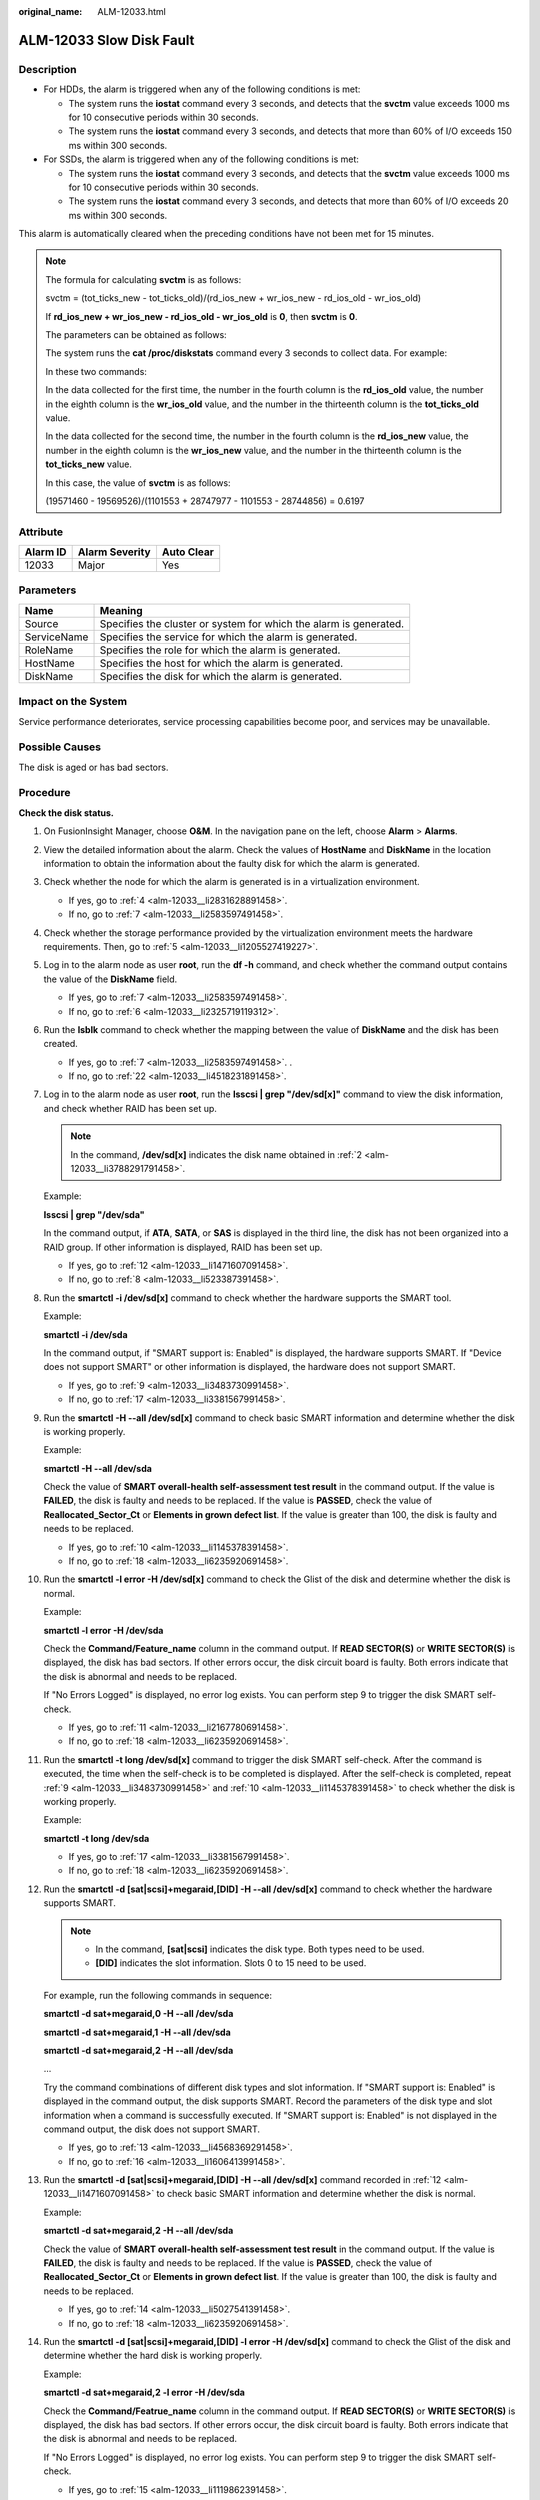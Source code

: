 :original_name: ALM-12033.html

.. _ALM-12033:

ALM-12033 Slow Disk Fault
=========================

Description
-----------

-  For HDDs, the alarm is triggered when any of the following conditions is met:

   -  The system runs the **iostat** command every 3 seconds, and detects that the **svctm** value exceeds 1000 ms for 10 consecutive periods within 30 seconds.
   -  The system runs the **iostat** command every 3 seconds, and detects that more than 60% of I/O exceeds 150 ms within 300 seconds.

-  For SSDs, the alarm is triggered when any of the following conditions is met:

   -  The system runs the **iostat** command every 3 seconds, and detects that the **svctm** value exceeds 1000 ms for 10 consecutive periods within 30 seconds.
   -  The system runs the **iostat** command every 3 seconds, and detects that more than 60% of I/O exceeds 20 ms within 300 seconds.

This alarm is automatically cleared when the preceding conditions have not been met for 15 minutes.

.. note::

   The formula for calculating **svctm** is as follows:

   svctm = (tot_ticks_new - tot_ticks_old)/(rd_ios_new + wr_ios_new - rd_ios_old - wr_ios_old)

   If **rd_ios_new + wr_ios_new - rd_ios_old - wr_ios_old** is **0**, then **svctm** is **0**.

   The parameters can be obtained as follows:

   The system runs the **cat /proc/diskstats** command every 3 seconds to collect data. For example:

   |image1|

   In these two commands:

   In the data collected for the first time, the number in the fourth column is the **rd_ios_old** value, the number in the eighth column is the **wr_ios_old** value, and the number in the thirteenth column is the **tot_ticks_old** value.

   In the data collected for the second time, the number in the fourth column is the **rd_ios_new** value, the number in the eighth column is the **wr_ios_new** value, and the number in the thirteenth column is the **tot_ticks_new** value.

   In this case, the value of **svctm** is as follows:

   (19571460 - 19569526)/(1101553 + 28747977 - 1101553 - 28744856) = 0.6197

Attribute
---------

======== ============== ==========
Alarm ID Alarm Severity Auto Clear
======== ============== ==========
12033    Major          Yes
======== ============== ==========

Parameters
----------

+-------------+-------------------------------------------------------------------+
| Name        | Meaning                                                           |
+=============+===================================================================+
| Source      | Specifies the cluster or system for which the alarm is generated. |
+-------------+-------------------------------------------------------------------+
| ServiceName | Specifies the service for which the alarm is generated.           |
+-------------+-------------------------------------------------------------------+
| RoleName    | Specifies the role for which the alarm is generated.              |
+-------------+-------------------------------------------------------------------+
| HostName    | Specifies the host for which the alarm is generated.              |
+-------------+-------------------------------------------------------------------+
| DiskName    | Specifies the disk for which the alarm is generated.              |
+-------------+-------------------------------------------------------------------+

Impact on the System
--------------------

Service performance deteriorates, service processing capabilities become poor, and services may be unavailable.

Possible Causes
---------------

The disk is aged or has bad sectors.

Procedure
---------

**Check the disk status.**

#. On FusionInsight Manager, choose **O&M**. In the navigation pane on the left, choose **Alarm** > **Alarms**.

#. .. _alm-12033__li3788291791458:

   View the detailed information about the alarm. Check the values of **HostName** and **DiskName** in the location information to obtain the information about the faulty disk for which the alarm is generated.

#. Check whether the node for which the alarm is generated is in a virtualization environment.

   -  If yes, go to :ref:`4 <alm-12033__li2831628891458>`.
   -  If no, go to :ref:`7 <alm-12033__li2583597491458>`.

#. .. _alm-12033__li2831628891458:

   Check whether the storage performance provided by the virtualization environment meets the hardware requirements. Then, go to :ref:`5 <alm-12033__li1205527419227>`.

#. .. _alm-12033__li1205527419227:

   Log in to the alarm node as user **root**, run the **df -h** command, and check whether the command output contains the value of the **DiskName** field.

   -  If yes, go to :ref:`7 <alm-12033__li2583597491458>`.
   -  If no, go to :ref:`6 <alm-12033__li2325719119312>`.

#. .. _alm-12033__li2325719119312:

   Run the **lsblk** command to check whether the mapping between the value of **DiskName** and the disk has been created.

   |image2|

   -  If yes, go to :ref:`7 <alm-12033__li2583597491458>`. .
   -  If no, go to :ref:`22 <alm-12033__li4518231891458>`.

#. .. _alm-12033__li2583597491458:

   Log in to the alarm node as user **root**, run the **lsscsi \| grep "/dev/sd[x]"** command to view the disk information, and check whether RAID has been set up.

   .. note::

      In the command, **/dev/sd[x]** indicates the disk name obtained in :ref:`2 <alm-12033__li3788291791458>`.

   Example:

   **lsscsi \| grep "/dev/sda"**

   In the command output, if **ATA**, **SATA**, or **SAS** is displayed in the third line, the disk has not been organized into a RAID group. If other information is displayed, RAID has been set up.

   -  If yes, go to :ref:`12 <alm-12033__li1471607091458>`.
   -  If no, go to :ref:`8 <alm-12033__li523387391458>`.

#. .. _alm-12033__li523387391458:

   Run the **smartctl -i /dev/sd[x]** command to check whether the hardware supports the SMART tool.

   Example:

   **smartctl -i /dev/sda**

   In the command output, if "SMART support is: Enabled" is displayed, the hardware supports SMART. If "Device does not support SMART" or other information is displayed, the hardware does not support SMART.

   -  If yes, go to :ref:`9 <alm-12033__li3483730991458>`.
   -  If no, go to :ref:`17 <alm-12033__li3381567991458>`.

#. .. _alm-12033__li3483730991458:

   Run the **smartctl -H --all /dev/sd[x]** command to check basic SMART information and determine whether the disk is working properly.

   Example:

   **smartctl -H --all /dev/sda**

   Check the value of **SMART overall-health self-assessment test result** in the command output. If the value is **FAILED**, the disk is faulty and needs to be replaced. If the value is **PASSED**, check the value of **Reallocated_Sector_Ct** or **Elements in grown defect list**. If the value is greater than 100, the disk is faulty and needs to be replaced.

   -  If yes, go to :ref:`10 <alm-12033__li1145378391458>`.
   -  If no, go to :ref:`18 <alm-12033__li6235920691458>`.

#. .. _alm-12033__li1145378391458:

   Run the **smartctl -l error -H /dev/sd[x]** command to check the Glist of the disk and determine whether the disk is normal.

   Example:

   **smartctl -l error -H /dev/sda**

   Check the **Command/Feature_name** column in the command output. If **READ SECTOR(S)** or **WRITE SECTOR(S)** is displayed, the disk has bad sectors. If other errors occur, the disk circuit board is faulty. Both errors indicate that the disk is abnormal and needs to be replaced.

   If "No Errors Logged" is displayed, no error log exists. You can perform step 9 to trigger the disk SMART self-check.

   -  If yes, go to :ref:`11 <alm-12033__li2167780691458>`.
   -  If no, go to :ref:`18 <alm-12033__li6235920691458>`.

#. .. _alm-12033__li2167780691458:

   Run the **smartctl -t long /dev/sd[x]** command to trigger the disk SMART self-check. After the command is executed, the time when the self-check is to be completed is displayed. After the self-check is completed, repeat :ref:`9 <alm-12033__li3483730991458>` and :ref:`10 <alm-12033__li1145378391458>` to check whether the disk is working properly.

   Example:

   **smartctl -t long /dev/sda**

   -  If yes, go to :ref:`17 <alm-12033__li3381567991458>`.
   -  If no, go to :ref:`18 <alm-12033__li6235920691458>`.

#. .. _alm-12033__li1471607091458:

   Run the **smartctl -d [sat|scsi]+megaraid,[DID] -H --all /dev/sd[x]** command to check whether the hardware supports SMART.

   .. note::

      -  In the command, **[sat|scsi]** indicates the disk type. Both types need to be used.
      -  **[DID]** indicates the slot information. Slots 0 to 15 need to be used.

   For example, run the following commands in sequence:

   **smartctl -d sat+megaraid,0 -H --all /dev/sda**

   **smartctl -d sat+megaraid,1 -H --all /dev/sda**

   **smartctl -d sat+megaraid,2 -H --all /dev/sda**

   ...

   Try the command combinations of different disk types and slot information. If "SMART support is: Enabled" is displayed in the command output, the disk supports SMART. Record the parameters of the disk type and slot information when a command is successfully executed. If "SMART support is: Enabled" is not displayed in the command output, the disk does not support SMART.

   -  If yes, go to :ref:`13 <alm-12033__li4568369291458>`.
   -  If no, go to :ref:`16 <alm-12033__li1606413991458>`.

#. .. _alm-12033__li4568369291458:

   Run the **smartctl -d [sat|scsi]+megaraid,[DID] -H --all /dev/sd[x]** command recorded in :ref:`12 <alm-12033__li1471607091458>` to check basic SMART information and determine whether the disk is normal.

   Example:

   **smartctl -d sat+megaraid,2 -H --all /dev/sda**

   Check the value of **SMART overall-health self-assessment test result** in the command output. If the value is **FAILED**, the disk is faulty and needs to be replaced. If the value is **PASSED**, check the value of **Reallocated_Sector_Ct** or **Elements in grown defect list**. If the value is greater than 100, the disk is faulty and needs to be replaced.

   -  If yes, go to :ref:`14 <alm-12033__li5027541391458>`.
   -  If no, go to :ref:`18 <alm-12033__li6235920691458>`.

#. .. _alm-12033__li5027541391458:

   Run the **smartctl -d [sat|scsi]+megaraid,[DID] -l error -H /dev/sd[x]** command to check the Glist of the disk and determine whether the hard disk is working properly.

   Example:

   **smartctl -d sat+megaraid,2 -l error -H /dev/sda**

   Check the **Command/Featrue_name** column in the command output. If **READ SECTOR(S)** or **WRITE SECTOR(S)** is displayed, the disk has bad sectors. If other errors occur, the disk circuit board is faulty. Both errors indicate that the disk is abnormal and needs to be replaced.

   If "No Errors Logged" is displayed, no error log exists. You can perform step 9 to trigger the disk SMART self-check.

   -  If yes, go to :ref:`15 <alm-12033__li1119862391458>`.
   -  If no, go to :ref:`18 <alm-12033__li6235920691458>`.

#. .. _alm-12033__li1119862391458:

   Run the **smartctl -d [sat|scsi]+megaraid,[DID] -t long /dev/sd[x]** command to trigger the disk SMART self-check. After the command is executed, the time when the self-check is to be completed is displayed. After the self-check is completed, repeat :ref:`13 <alm-12033__li4568369291458>` and :ref:`14 <alm-12033__li5027541391458>` to check whether the disk is working properly.

   Example:

   **smartctl -d sat+megaraid,2 -t long /dev/sda**

   -  If yes, go to :ref:`17 <alm-12033__li3381567991458>`.
   -  If no, go to :ref:`18 <alm-12033__li6235920691458>`.

#. .. _alm-12033__li1606413991458:

   If the configured RAID controller card does not support SMART, the disk does not support SMART. In this case, use the check tool provided by the corresponding RAID controller card vendor to rectify the fault. Then go to :ref:`17 <alm-12033__li3381567991458>`.

   For example, LSI is a MegaCLI tool.

#. .. _alm-12033__li3381567991458:

   On FusionInsight Manager, choose **O&M** > **Alarm** > **Alarms**, click **Clear** in the **Operation** column of the alarm, and check whether the alarm is reported on the same disk again.

   If the alarm is reported for three times, replace the disk.

   -  If yes, go to :ref:`18 <alm-12033__li6235920691458>`.
   -  If no, no further action is required.

**Replace the disk.**

18. .. _alm-12033__li6235920691458:

    On FusionInsight Manager, choose **O&M**. In the navigation pane on the left, choose **Alarm** > **Alarms**.

19. View the detailed information about the alarm. Check the values of **HostName** and **DiskName** in the location information to obtain the information about the faulty disk for which the alarm is reported.

20. Replace the disk.

21. Check whether the alarm is cleared.

    -  If yes, no further action is required.
    -  If no, go to :ref:`22 <alm-12033__li4518231891458>`.

**Collect the fault information.**

22. .. _alm-12033__li4518231891458:

    On FusionInsight Manager, choose **O&M**. In the navigation pane on the left, choose **Log** > **Download**.

23. Select **OMS** for **Service** and click **OK**.

24. Click |image3| in the upper right corner, and set **Start Date** and **End Date** for log collection to 10 minutes ahead of and after the alarm generation time, respectively. Then, click **Download**.

25. Contact O&M personnel and provide the collected logs.

Alarm Clearing
--------------

This alarm is automatically cleared after the fault is rectified.

Related Information
-------------------

None

.. |image1| image:: /_static/images/en-us_image_0000001410107141.png
.. |image2| image:: /_static/images/en-us_image_0263895818.jpg
.. |image3| image:: /_static/images/en-us_image_0263895453.png
